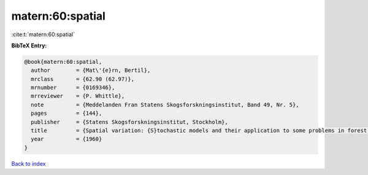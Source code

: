 matern:60:spatial
=================

:cite:t:`matern:60:spatial`

**BibTeX Entry:**

.. code-block:: bibtex

   @book{matern:60:spatial,
     author        = {Mat\'{e}rn, Bertil},
     mrclass       = {62.90 (62.97)},
     mrnumber      = {0169346},
     mrreviewer    = {P. Whittle},
     note          = {Meddelanden Fran Statens Skogsforskningsinstitut, Band 49, Nr. 5},
     pages         = {144},
     publisher     = {Statens Skogsforskningsinstitut, Stockholm},
     title         = {Spatial variation: {S}tochastic models and their application to some problems in forest surveys and other sampling investigations},
     year          = {1960}
   }

`Back to index <../By-Cite-Keys.rst>`_
